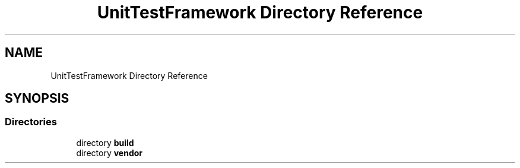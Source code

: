 .TH "UnitTestFramework Directory Reference" 3 "Thu Nov 18 2021" "mpbTime" \" -*- nroff -*-
.ad l
.nh
.SH NAME
UnitTestFramework Directory Reference
.SH SYNOPSIS
.br
.PP
.SS "Directories"

.in +1c
.ti -1c
.RI "directory \fBbuild\fP"
.br
.ti -1c
.RI "directory \fBvendor\fP"
.br
.in -1c
